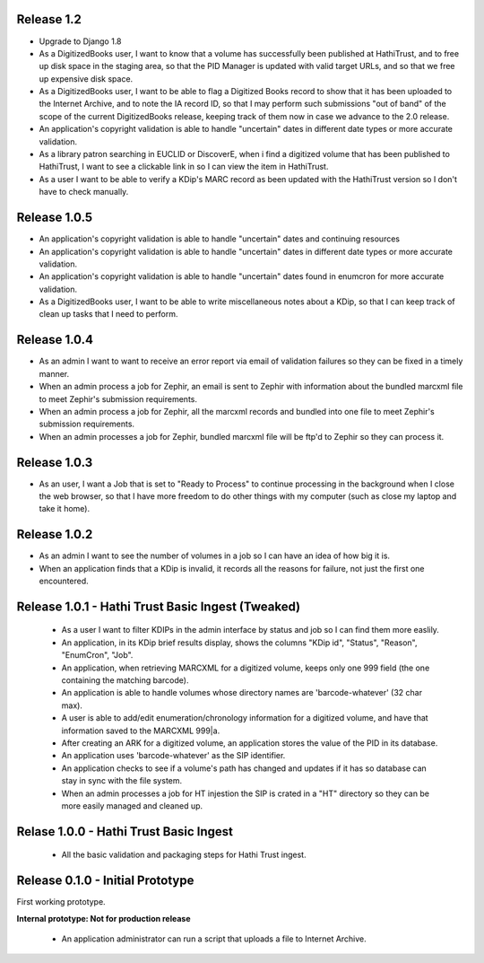 Release 1.2
-----------
* Upgrade to Django 1.8
* As a DigitizedBooks user, I want to know that a volume has successfully been published at HathiTrust, and to free up disk space in the staging area, so that the PID Manager is updated with valid target URLs, and so that we free up expensive disk space.
* As a DigitizedBooks user, I want to be able to flag a Digitized Books record to show that it has been uploaded to the Internet Archive, and to note the IA record ID, so that I may perform such submissions "out of band" of the scope of the current DigitizedBooks release, keeping track of them now in case we advance to the 2.0 release.
* An application's copyright validation is able to handle "uncertain" dates in different date types or more accurate validation.
* As a library patron searching in EUCLID or DiscoverE, when i find a digitized volume  that has been published to HathiTrust, I want to see a clickable link in so I can view the item in HathiTrust.
* As a user I want to be able to verify a KDip's MARC record as been updated with the HathiTrust version so I don't have to check manually.

Release 1.0.5
-------------
* An application's copyright validation is able to handle "uncertain" dates and continuing resources
* An application's copyright validation is able to handle "uncertain" dates in different date types or more accurate validation.
* An application's copyright validation is able to handle "uncertain" dates found in enumcron for more accurate validation.
* As a DigitizedBooks user, I want to be able to write miscellaneous notes about a KDip, so that I can keep track of clean up tasks that I need to perform.

Release 1.0.4
-------------
* As an admin I want to want to receive an error report via email of validation failures so they can be fixed in a timely manner.
* When an admin process a job for Zephir, an email is sent to Zephir with information about the bundled marcxml file to meet Zephir's submission requirements.
* When an admin process a job for Zephir, all the marcxml records and bundled into one file to meet Zephir's submission requirements.
* When an admin processes a job for Zephir, bundled marcxml file will be ftp'd to Zephir so they can process it. 

Release 1.0.3
-------------
* As an user, I want a Job that is set to "Ready to Process" to continue processing in the background when I close the web browser, so that I have more freedom to do other things with my computer (such as close my laptop and take it home).

Release 1.0.2
-------------
* As an admin I want to see the number of volumes in a job so I can have an idea of how big it is.

* When an application finds that a KDip is invalid, it records all the reasons for failure, not just the first one encountered.

Release 1.0.1 - Hathi Trust Basic Ingest (Tweaked)
--------------------------------------------------

 * As a user I want to filter KDIPs in the admin interface by status and job so I can find them more easlily.
 * An application, in its KDip brief results display, shows the columns "KDip id", "Status", "Reason", "EnumCron", "Job".
 * An application, when retrieving MARCXML for a digitized volume, keeps only one 999 field (the one containing the matching barcode).
 * An application is able to handle volumes whose directory names are 'barcode-whatever' (32 char max).
 * A user is able to add/edit enumeration/chronology information for a digitized volume, and have that information saved to the MARCXML 999|a.
 * After creating an ARK for a digitized volume, an application stores the value of the PID in its database.
 * An application uses 'barcode-whatever' as the SIP identifier.
 * An application checks to see if a volume's path has changed and updates if it has so database can stay in sync with the file system.
 * When an admin processes a job for HT injestion the SIP is crated in a "HT" directory so they can be more easily managed and cleaned up.
 
Relase 1.0.0 - Hathi Trust Basic Ingest
---------------------------------------

 * All the basic validation and packaging steps for Hathi Trust ingest.


Release 0.1.0 - Initial Prototype
---------------------------------
First working prototype.

**Internal prototype: Not for production release**

 * An application administrator can run a script that uploads a file to Internet Archive.

